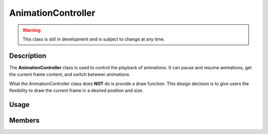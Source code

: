 AnimationController
===================

.. warning::

    This class is still in development and is subject to change at any time.

Description
-----------

The **AnimationController** class is used to control the playback of animations.
It can pause and resume animations, get the current frame content, and switch between animations.

What the AnimationController class does **NOT** do is provide a draw function.
This design decision is to give users the flexibility to draw the current frame in a desired position and size.

Usage
-----

.. raw:: html

    <div class="highlight"><pre>
    <span class="c1">// Instantiate an AnimationController.</span>
    <span class="nc">kn</span>::<span class="nc">AnimationController</span> <span class="n">animController</span><span class="p">;</span>

    <span class="c1">// Load animations from a sprite sheet where every frame is 16x16 pixels and a directory.</span>
    <span class="n">animController</span>.<span class="nf">loadSpriteSheet</span><span class="p">(</span><span class="s">"idle"</span><span class="p">,</span> <span class="s">"assets/idle.png"</span><span class="p">,</span> <span class="p">{</span><span class="mi">16</span><span class="p">,</span> <span class="mi">16</span><span class="p">}</span><span class="p">,</span> <span class="mi">5</span><span class="p">);</span>  <span class="c1">// 5fps</span>
    <span class="n">animController</span>.<span class="nf">loadFolder</span><span class="p">(</span><span class="s">"walk"</span><span class="p">,</span> <span class="s">"assets/walk"</span><span class="p">,</span> <span class="mi">10</span><span class="p">);</span>  <span class="c1">// 10fps</span>

    <span class="c1">// Since the current animation set is the last one added,</span>
    <span class="c1">// we can switch to the first animation by name.</span>
    <span class="n">animController</span>.<span class="nf">setAnim</span><span class="p">(</span><span class="s">"idle"</span><span class="p">);</span>

    <span class="c1">// Change the animation controller's playback speed.</span>
    <span class="n">animController</span>.<span class="nf">setPlaybackSpeed</span><span class="p">(</span><span class="o">-</span><span class="mf">1.5f</span><span class="p">);</span>  <span class="c1">// Reverse playback at 1.5x speed.</span>

    <span class="c1">// Using AnimationController::nextFrame is simple.</span>
    <span class="c1">// It returns the current frame texture, srcRect, and advances the animation.</span>
    <span class="k">const</span> <span class="nc">kn</span>::<span class="nc">Frame</span><span class="o">*</span> <span class="n">frame</span> <span class="o">=</span> <span class="n">animController</span>.<span class="nf">nextFrame</span><span class="p">(</span><span class="n">deltaTime</span><span class="p">);</span>

    <span class="c1">// Draw the current frame texture at position (50, 50) and size (16, 16).</span>
    <span class="nc">kn</span>::<span class="nc">window</span>::<span class="nf">blit</span><span class="p">(</span><span class="o">*</span><span class="n">frame</span><span class="p">-></span><span class="n">tex</span><span class="p">,</span> <span class="p">{</span><span class="mi">50</span><span class="p">,</span> <span class="mi">50</span><span class="p">,</span> <span class="mi">16</span><span class="p">,</span> <span class="mi">16</span><span class="p">},</span> <span class="n">frame</span><span class="p">-></span><span class="n">rect</span><span class="p">);</span>
    </pre></div>

Members
-------

.. doxygenstruct:: kn::Frame
    :members:
    :undoc-members:

.. doxygenstruct:: kn::Animation
    :members:
    :undoc-members:

.. doxygenclass:: kn::AnimationController
    :members:
